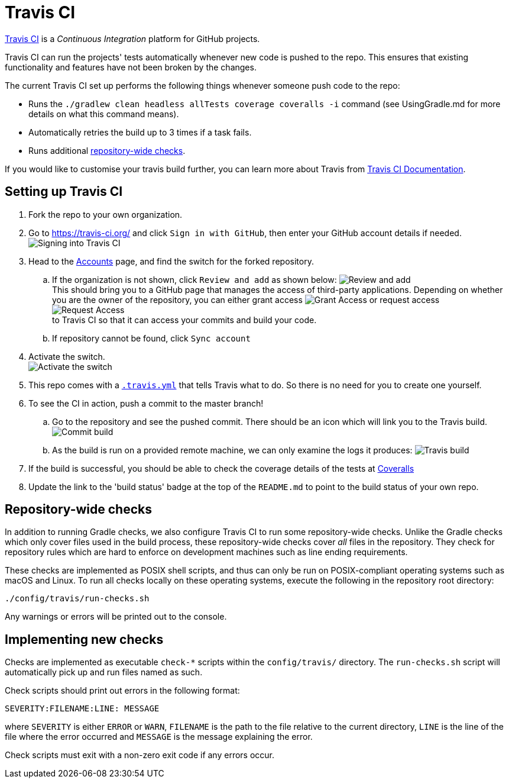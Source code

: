 = Travis CI

https://travis-ci.org/[Travis CI] is a _Continuous Integration_ platform
for GitHub projects.

Travis CI can run the projects' tests automatically whenever new code is
pushed to the repo. This ensures that existing functionality and
features have not been broken by the changes.

The current Travis CI set up performs the following things whenever
someone push code to the repo:

* Runs the `./gradlew clean headless allTests coverage coveralls -i`
command (see UsingGradle.md for more details on what this command
means).
* Automatically retries the build up to 3 times if a task fails.
* Runs additional <<repository-wide-checks, repository-wide checks>>.

If you would like to customise your travis build further, you can learn
more about Travis from https://docs.travis-ci.com/[Travis CI Documentation].

== Setting up Travis CI

. Fork the repo to your own organization.
. Go to https://travis-ci.org/ and click `Sign in with GitHub`, then
enter your GitHub account details if needed.
image:images/signing_in.png[Signing into Travis CI]
. Head to the https://travis-ci.org/profile[Accounts] page, and find
the switch for the forked repository.
.. If the organization is not shown, click `Review and add` as shown
below: image:images/review_and_add.png[Review and add] +
This should bring you to a GitHub page that manages the access of third-party
applications. Depending on whether you are the owner of the repository,
you can either grant access image:images/grant_access.png[Grant Access]
or request access image:images/request_access.png[Request Access] +
to Travis CI so that it can access your commits and build your code.
.. If repository cannot be found, click `Sync account`
. Activate the switch. +
image:images/flick_repository_switch.png[Activate the switch]
. This repo comes with a link:../.travis.yml[`.travis.yml`] that tells
Travis what to do. So there is no need for you to create one yourself.
. To see the CI in action, push a commit to the master branch!
.. Go to the repository and see the pushed commit. There should be an
icon which will link you to the Travis build.
image:images/build_pending.png[Commit build]
.. As the build is run on a provided remote machine, we can only examine
the logs it produces: image:images/travis_build.png[Travis build]
. If the build is successful, you should be able to check the coverage
details of the tests at http://coveralls.io/[Coveralls]
. Update the link to the 'build status' badge at the top of the
`README.md` to point to the build status of your own repo.

== Repository-wide checks

In addition to running Gradle checks, we also configure Travis CI to run
some repository-wide checks. Unlike the Gradle checks which only cover
files used in the build process, these repository-wide checks cover
_all_ files in the repository. They check for repository rules which are
hard to enforce on development machines such as line ending
requirements.

These checks are implemented as POSIX shell scripts, and thus can only
be run on POSIX-compliant operating systems such as macOS and Linux. To
run all checks locally on these operating systems, execute the following
in the repository root directory:

[source,shell]
----
./config/travis/run-checks.sh
----

Any warnings or errors will be printed out to the console.

== Implementing new checks

Checks are implemented as executable `check-*` scripts within the
`config/travis/` directory. The `run-checks.sh` script will
automatically pick up and run files named as such.

Check scripts should print out errors in the following format:

....
SEVERITY:FILENAME:LINE: MESSAGE
....

where `SEVERITY` is either `ERROR` or `WARN`, `FILENAME` is the path to
the file relative to the current directory, `LINE` is the line of the
file where the error occurred and `MESSAGE` is the message explaining
the error.

Check scripts must exit with a non-zero exit code if any errors occur.
